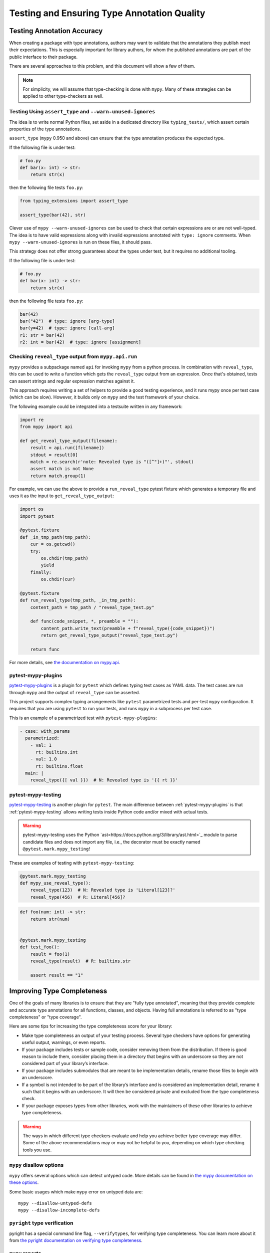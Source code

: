 .. _testing:

********************************************
Testing and Ensuring Type Annotation Quality
********************************************

Testing Annotation Accuracy
===========================

When creating a package with type annotations, authors may want to validate
that the annotations they publish meet their expectations.
This is especially important for library authors, for whom the published
annotations are part of the public interface to their package.

There are several approaches to this problem, and this document will show
a few of them.

.. note::

    For simplicity, we will assume that type-checking is done with ``mypy``.
    Many of these strategies can be applied to other type-checkers as well.

Testing Using ``assert_type`` and ``--warn-unused-ignores``
-----------------------------------------------------------

The idea is to write normal Python files, set aside in a dedicated directory like ``typing_tests/``, which assert certain properties
of the type annotations.

``assert_type`` (``mypy`` 0.950 and above) can ensure that the type annotation produces the expected type.

If the following file is under test:

.. code-block:: python

    # foo.py
    def bar(x: int) -> str:
        return str(x)

then the following file tests ``foo.py``:

.. code-block:: python

    from typing_extensions import assert_type

    assert_type(bar(42), str)

Clever use of ``mypy --warn-unused-ignores`` can be used to check that certain
expressions are or are not well-typed. The idea is to have valid expressions along
with invalid expressions annotated with ``type: ignore`` comments. When
``mypy --warn-unused-ignores`` is run on these files, it should pass.

This strategy does not offer strong guarantees about the types under test, but
it requires no additional tooling.

If the following file is under test:

.. code-block:: python

    # foo.py
    def bar(x: int) -> str:
        return str(x)

then the following file tests ``foo.py``:

.. code-block:: python

    bar(42)
    bar("42")  # type: ignore [arg-type]
    bar(y=42)  # type: ignore [call-arg]
    r1: str = bar(42)
    r2: int = bar(42)  # type: ignore [assignment]

Checking ``reveal_type`` output from ``mypy.api.run``
-----------------------------------------------------

``mypy`` provides a subpackage named ``api`` for invoking ``mypy`` from a
python process. In combination with ``reveal_type``, this can be used to write
a function which gets the ``reveal_type`` output from an expression. Once
that's obtained, tests can assert strings and regular expression matches
against it.

This approach requires writing a set of helpers to provide a good testing
experience, and it runs mypy once per test case (which can be slow).
However, it builds only on ``mypy`` and the test framework of your choice.

The following example could be integrated into a testsuite written in
any framework:

.. code-block:: python

    import re
    from mypy import api

    def get_reveal_type_output(filename):
        result = api.run([filename])
        stdout = result[0]
        match = re.search(r'note: Revealed type is "([^"]+)"', stdout)
        assert match is not None
        return match.group(1)


For example, we can use the above to provide a ``run_reveal_type`` pytest
fixture which generates a temporary file and uses it as the input to
``get_reveal_type_output``:

.. code-block:: python

    import os
    import pytest

    @pytest.fixture
    def _in_tmp_path(tmp_path):
        cur = os.getcwd()
        try:
            os.chdir(tmp_path)
            yield
        finally:
            os.chdir(cur)

    @pytest.fixture
    def run_reveal_type(tmp_path, _in_tmp_path):
        content_path = tmp_path / "reveal_type_test.py"

        def func(code_snippet, *, preamble = ""):
            content_path.write_text(preamble + f"reveal_type({code_snippet})")
            return get_reveal_type_output("reveal_type_test.py")

        return func


For more details, see `the documentation on mypy.api
<https://mypy.readthedocs.io/en/stable/extending_mypy.html#integrating-mypy-into-another-python-application>`_.

pytest-mypy-plugins
-------------------

`pytest-mypy-plugins <https://github.com/typeddjango/pytest-mypy-plugins>`_ is
a plugin for ``pytest`` which defines typing test cases as YAML data.
The test cases are run through ``mypy`` and the output of ``reveal_type`` can
be asserted.

This project supports complex typing arrangements like ``pytest`` parametrized
tests and per-test ``mypy`` configuration. It requires that you are using
``pytest`` to run your tests, and runs ``mypy`` in a subprocess per test case.

This is an example of a parametrized test with ``pytest-mypy-plugins``:

.. code-block:: yaml

    - case: with_params
      parametrized:
        - val: 1
          rt: builtins.int
        - val: 1.0
          rt: builtins.float
      main: |
        reveal_type({[ val }})  # N: Revealed type is '{{ rt }}'

pytest-mypy-testing
-------------------

`pytest-mypy-testing <https://github.com/davidfritzsche/pytest-mypy-testing>`_ is another
plugin for ``pytest``. The main difference between :ref:`pytest-mypy-plugins` is that
:ref:`pytest-mypy-testing` allows writing tests inside Python code and/or
mixed with actual tests.

.. warning::

    pytest-mypy-testing uses the Python
    `ast<https://docs.python.org/3/library/ast.html>`_ module to parse
    candidate files and does not import any file, i.e., the decorator must be
    exactly named ``@pytest.mark.mypy_testing``!


These are examples of testing with ``pytest-mypy-testing``:

.. code-block:: python

    @pytest.mark.mypy_testing
    def mypy_use_reveal_type():
        reveal_type(123)  # N: Revealed type is 'Literal[123]?'
        reveal_type(456)  # R: Literal[456]?

.. code-block:: python

    def foo(num: int) -> str:
        return str(num)


    @pytest.mark.mypy_testing
    def test_foo():
        result = foo(1)
        reveal_type(result)  # R: builtins.str

        assert result == "1"


Improving Type Completeness
===========================

One of the goals of many libraries is to ensure that they are "fully type
annotated", meaning that they provide complete and accurate type annotations
for all functions, classes, and objects. Having full annotations is referred to
as "type completeness" or "type coverage".

Here are some tips for increasing the type completeness score for your
library:

-  Make type completeness an output of your testing process. Several type
   checkers have options for generating useful output, warnings, or even
   reports.
-  If your package includes tests or sample code, consider removing them
   from the distribution. If there is good reason to include them,
   consider placing them in a directory that begins with an underscore
   so they are not considered part of your library’s interface.
-  If your package includes submodules that are meant to be
   implementation details, rename those files to begin with an
   underscore.
-  If a symbol is not intended to be part of the library’s interface and
   is considered an implementation detail, rename it such that it begins
   with an underscore. It will then be considered private and excluded
   from the type completeness check.
-  If your package exposes types from other libraries, work with the
   maintainers of these other libraries to achieve type completeness.

.. warning::

    The ways in which different type checkers evaluate and help you achieve
    better type coverage may differ. Some of the above recommendations may or
    may not be helpful to you, depending on which type checking tools you use.

``mypy`` disallow options
-------------------------

``mypy`` offers several options which can detect untyped code.
More details can be found in `the mypy documentation on these options
<https://mypy.readthedocs.io/en/latest/command_line.html#untyped-definitions-and-calls>`_.

Some basic usages which make ``mypy`` error on untyped data are::

    mypy --disallow-untyped-defs
    mypy --disallow-incomplete-defs

``pyright`` type verification
-----------------------------

pyright has a special command line flag, ``--verifytypes``, for verifying
type completeness. You can learn more about it from
`the pyright documentation on verifying type completeness
<https://github.com/microsoft/pyright/blob/main/docs/typed-libraries.md#verifying-type-completeness>`_.

``mypy`` reports
----------------

``mypy`` offers several options options for generating reports on its analysis.
See `the mypy documentation on report generation
<https://mypy.readthedocs.io/en/stable/command_line.html#report-generation>`_ for details.
